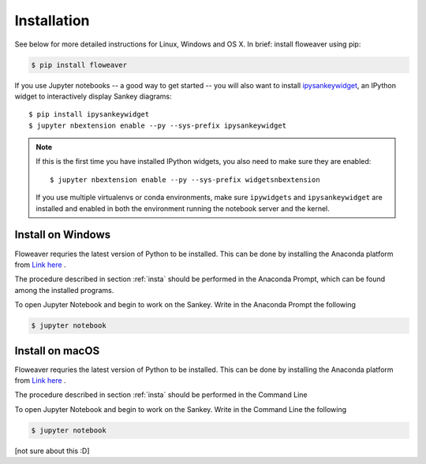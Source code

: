 .. _insta:

Installation
============

See below for more detailed instructions for Linux, Windows and OS X. In brief: 
install floweaver using pip:

.. code-block:: shell

    $ pip install floweaver

If you use Jupyter notebooks -- a good way to get started -- you will also want
to install `ipysankeywidget <https://github.com/ricklupton/ipysankeywidget>`_,
an IPython widget to interactively display Sankey diagrams::

    $ pip install ipysankeywidget
    $ jupyter nbextension enable --py --sys-prefix ipysankeywidget

.. note::

    If this is the first time you have installed IPython widgets, you also need to
    make sure they are enabled::

        $ jupyter nbextension enable --py --sys-prefix widgetsnbextension

    If you use multiple virtualenvs or conda environments, make sure
    ``ipywidgets`` and ``ipysankeywidget`` are installed and enabled in both the
    environment running the notebook server and the kernel.

Install on Windows
------------------

Floweaver requries the latest version of Python to be installed. This can be done by installing the Anaconda platform from `Link here <https://www.anaconda.com/download/>`_ .

The procedure described in section :ref:`insta` should be performed in the Anaconda Prompt, which can be found among the installed programs.

To open Jupyter Notebook and begin to work on the Sankey. Write in the Anaconda Prompt the following

.. code-block:: shell

    $ jupyter notebook

Install on macOS
----------------

Floweaver requries the latest version of Python to be installed. This can be done by installing the Anaconda platform from `Link here <https://www.anaconda.com/download/>`_ .

The procedure described in section :ref:`insta` should be performed in the Command Line

To open Jupyter Notebook and begin to work on the Sankey. Write in the Command Line the following

.. code-block:: shell

    $ jupyter notebook

[not sure about this :D]
